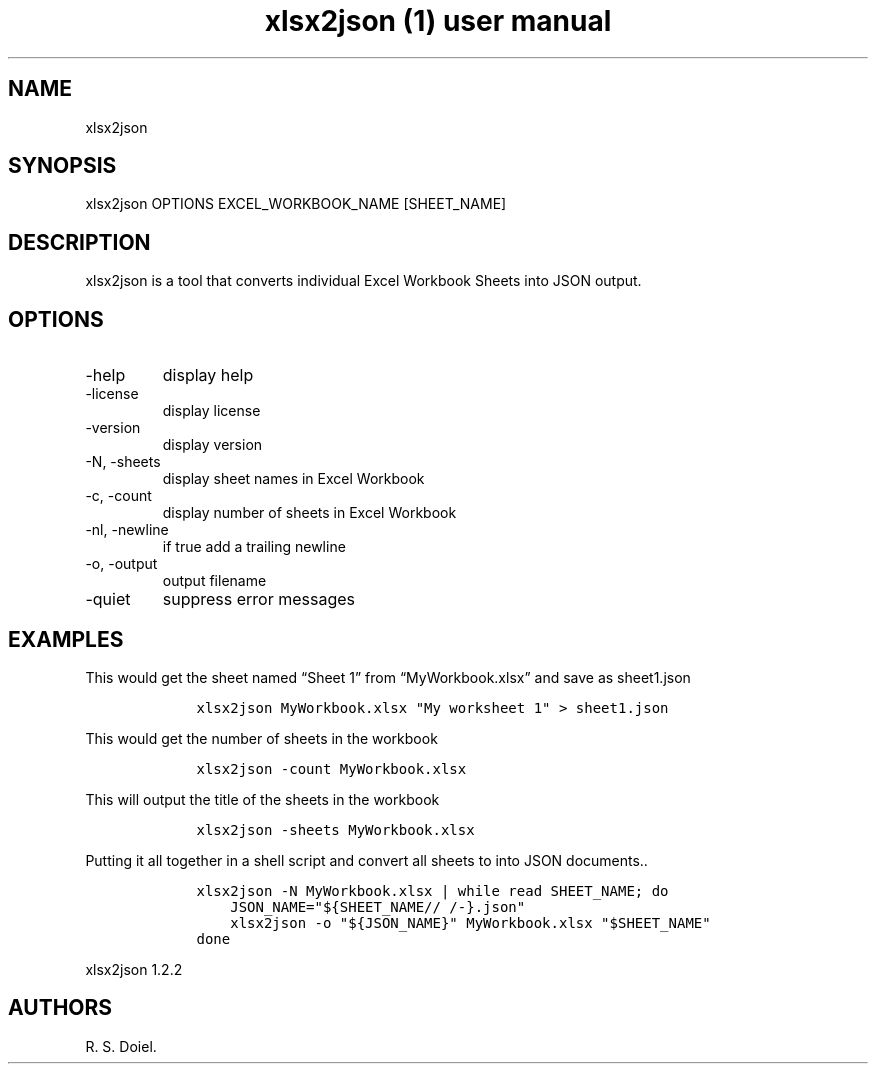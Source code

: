 .\" Automatically generated by Pandoc 3.0
.\"
.\" Define V font for inline verbatim, using C font in formats
.\" that render this, and otherwise B font.
.ie "\f[CB]x\f[]"x" \{\
. ftr V B
. ftr VI BI
. ftr VB B
. ftr VBI BI
.\}
.el \{\
. ftr V CR
. ftr VI CI
. ftr VB CB
. ftr VBI CBI
.\}
.TH "xlsx2json (1) user manual" "" "" "" ""
.hy
.SH NAME
.PP
xlsx2json
.SH SYNOPSIS
.PP
xlsx2json OPTIONS EXCEL_WORKBOOK_NAME [SHEET_NAME]
.SH DESCRIPTION
.PP
xlsx2json is a tool that converts individual Excel Workbook Sheets into
JSON output.
.SH OPTIONS
.TP
-help
display help
.TP
-license
display license
.TP
-version
display version
.TP
-N, -sheets
display sheet names in Excel Workbook
.TP
-c, -count
display number of sheets in Excel Workbook
.TP
-nl, -newline
if true add a trailing newline
.TP
-o, -output
output filename
.TP
-quiet
suppress error messages
.SH EXAMPLES
.PP
This would get the sheet named \[lq]Sheet 1\[rq] from
\[lq]MyWorkbook.xlsx\[rq] and save as sheet1.json
.IP
.nf
\f[C]
    xlsx2json MyWorkbook.xlsx \[dq]My worksheet 1\[dq] > sheet1.json
\f[R]
.fi
.PP
This would get the number of sheets in the workbook
.IP
.nf
\f[C]
    xlsx2json -count MyWorkbook.xlsx
\f[R]
.fi
.PP
This will output the title of the sheets in the workbook
.IP
.nf
\f[C]
    xlsx2json -sheets MyWorkbook.xlsx
\f[R]
.fi
.PP
Putting it all together in a shell script and convert all sheets to into
JSON documents..
.IP
.nf
\f[C]
    xlsx2json -N MyWorkbook.xlsx | while read SHEET_NAME; do
        JSON_NAME=\[dq]${SHEET_NAME// /-}.json\[dq]
        xlsx2json -o \[dq]${JSON_NAME}\[dq] MyWorkbook.xlsx \[dq]$SHEET_NAME\[dq]
    done
\f[R]
.fi
.PP
xlsx2json 1.2.2
.SH AUTHORS
R. S. Doiel.
